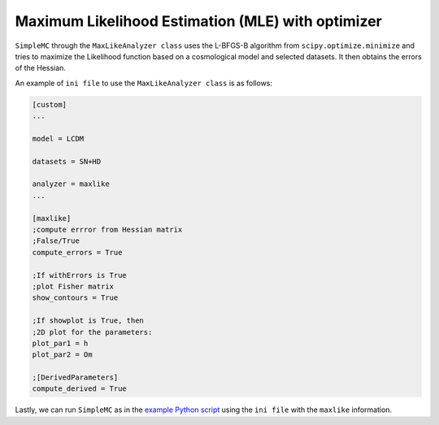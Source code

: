 Maximum Likelihood Estimation (MLE) with optimizer
===================================================

``SimpleMC`` through the ``MaxLikeAnalyzer class`` uses the L-BFGS-B algorithm from ``scipy.optimize.minimize`` and tries to maximize the Likelihood function based on a cosmological model and selected datasets. It then obtains the errors of the Hessian.

An example of ``ini file`` to use the ``MaxLikeAnalyzer class`` is as follows:

.. code-block:: bash

	[custom]
	...

	model = LCDM

	datasets = SN+HD
	
	analyzer = maxlike
	...

	[maxlike]
	;compute errror from Hessian matrix
	;False/True
	compute_errors = True

	;If withErrors is True
	;plot Fisher matrix
	show_contours = True

	;If showplot is True, then
	;2D plot for the parameters:
	plot_par1 = h
	plot_par2 = Om

	;[DerivedParameters]
	compute_derived = True


Lastly, we can run ``SimpleMC`` as in the `example Python script <quickstart.html#python-script>`_ using the ``ini file`` with the ``maxlike`` information.

